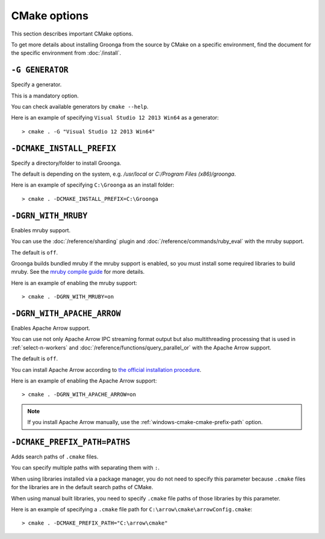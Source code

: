 .. -*- rst -*-

CMake options
=============

This section describes important CMake options.

To get more details about installing Groonga from the source by CMake on a specific environment,
find the document for the specific environment from :doc:`/install`.

``-G GENERATOR``
^^^^^^^^^^^^^^^^^^^^^^^^^^^^^^^^^^^^

Specify a generator.

This is a mandatory option.

You can check available generators by ``cmake --help``.

Here is an example of specifying ``Visual Studio 12 2013 Win64`` as a generator::

  > cmake . -G "Visual Studio 12 2013 Win64" 

``-DCMAKE_INSTALL_PREFIX``
^^^^^^^^^^^^^^^^^^^^^^^^^^^^^^^^^^^^^^

Specify a directory/folder to install Groonga.

The default is depending on the system, e.g. `/usr/local` or `C:/Program Files (x86)/groonga`.

Here is an example of specifying ``C:\Groonga`` as an install folder::

 > cmake . -DCMAKE_INSTALL_PREFIX=C:\Groonga

``-DGRN_WITH_MRUBY``
^^^^^^^^^^^^^^^^^^^^^^^

Enables mruby support.

You can use the :doc:`/reference/sharding` plugin and :doc:`/reference/commands/ruby_eval` 
with the mruby support.

The default is ``off``.

Groonga builds bundled mruby if the mruby support is enabled, so you must install some required libraries to build mruby.
See the `mruby compile guide <https://github.com/mruby/mruby/blob/master/doc/guides/compile.md>`_ for more details.

Here is an example of enabling the mruby support::

  > cmake . -DGRN_WITH_MRUBY=on

``-DGRN_WITH_APACHE_ARROW``
^^^^^^^^^^^^^^^^^^^^^^^^^^^

Enables Apache Arrow support.

You can use not only Apache Arrow IPC streaming format output but also multithreading processing that is used in :ref:`select-n-workers` 
and :doc:`/reference/functions/query_parallel_or` with the Apache Arrow support.   

The default is ``off``.

You can install Apache Arrow according to `the official installation procedure <https://arrow.apache.org/install/>`_. 

Here is an example of enabling the Apache Arrow support::

  > cmake . -DGRN_WITH_APACHE_ARROW=on

.. note::

   If you install Apache Arrow manually, use the :ref:`windows-cmake-cmake-prefix-path` option.

.. _windows-cmake-cmake-prefix-path:

``-DCMAKE_PREFIX_PATH=PATHS``
^^^^^^^^^^^^^^^^^^^^^^^^^^^^^

Adds search paths of ``.cmake`` files.

You can specify multiple paths with separating them with ``:``.

When using libraries installed via a package manager, you do not need to specify this 
parameter because ``.cmake`` files for the libraries are in the default search paths of CMake.

When using manual built libraries, you need to specify ``.cmake`` file paths of those libraries by this parameter.

Here is an example of specifying a ``.cmake`` file path for ``C:\arrow\cmake\arrowConfig.cmake``::

  > cmake . -DCMAKE_PREFIX_PATH="C:\arrow\cmake"

